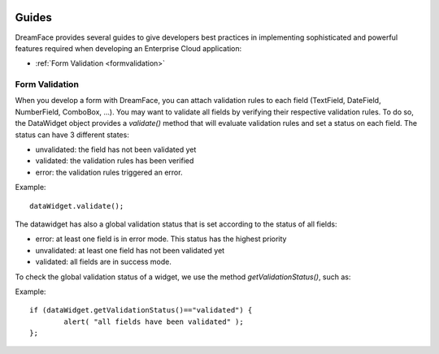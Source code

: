 .. image:: /images/dreamface-interactive.png

Guides
======

DreamFace provides several guides to give developers best practices in implementing sophisticated and powerful
features required when developing an Enterprise Cloud application:

* :ref:`Form Validation <formvalidation>`

.. _formvalidation:

Form Validation
---------------

When you develop a form with DreamFace, you can attach validation rules to each field (TextField, DateField, NumberField,
ComboBox, ...). You may want to validate all fields by verifying their respective validation rules. To do so, the DataWidget
object provides a *validate()* method that will evaluate validation rules and set a status on each field. The status can have 3 different
states:

* unvalidated: the field has not been validated yet
* validated: the validation rules has been verified
* error: the validation rules triggered an error.

Example:
::
	dataWidget.validate();

The datawidget has also a global validation status that is set according to the status of all fields:

* error: at least one field is in error mode. This status has the highest priority
* unvalidated: at least one field has not been validated yet
* validated: all fields are in success mode.

To check the global validation status of a widget, we use the method *getValidationStatus()*, such as:

Example:
::
	if (dataWidget.getValidationStatus()=="validated") {
		alert( "all fields have been validated" );
	};